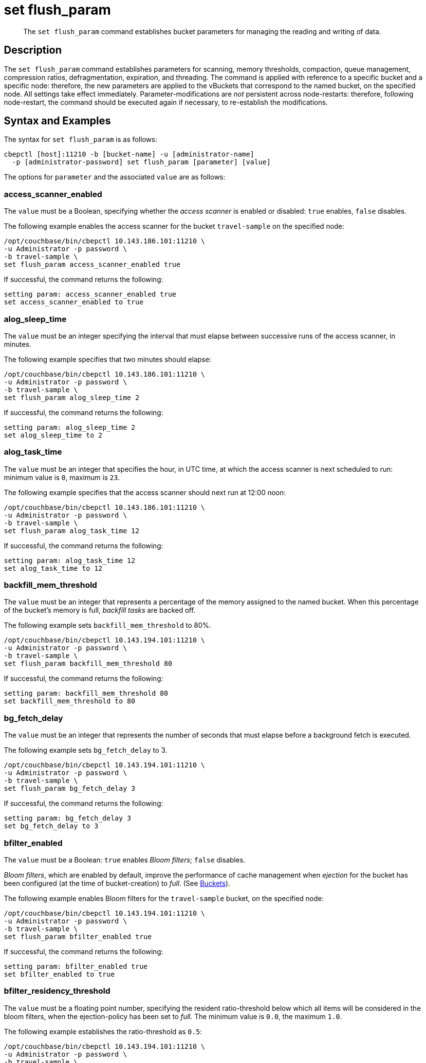 = set flush_param
:page-topic-type: reference

[abstract]
The `set flush_param` command establishes bucket parameters for managing the reading and writing of data.

== Description

The `set flush_param` command  establishes parameters for scanning, memory thresholds, compaction, queue management, compression ratios, defragmentation, expiration, and threading.
The command is applied with reference to a specific bucket and a specific node: therefore, the new parameters are applied to the vBuckets that correspond to the named bucket, on the specified node.
All settings take effect immediately.
Parameter-modifications are _not_ persistent across node-restarts: therefore, following node-restart, the command should be executed again if necessary, to re-establish the modifications.

== Syntax and Examples

The syntax for `set flush_param` is as follows:
----
cbepctl [host]:11210 -b [bucket-name] -u [administrator-name]
  -p [administrator-password] set flush_param [parameter] [value]
----

The options for `parameter` and the associated `value` are as follows:

=== access_scanner_enabled

The `value` must be a Boolean, specifying whether the _access scanner_ is enabled or disabled: `true` enables, `false` disables.

The following example enables the access scanner for the bucket `travel-sample` on the specified node:

----
/opt/couchbase/bin/cbepctl 10.143.186.101:11210 \
-u Administrator -p password \
-b travel-sample \
set flush_param access_scanner_enabled true
----

If successful, the command returns the following:

----
setting param: access_scanner_enabled true
set access_scanner_enabled to true
----

=== alog_sleep_time

The `value` must be an integer specifying the interval that must elapse between successive runs of the access scanner, in minutes.

The following example specifies that two minutes should elapse:

----
/opt/couchbase/bin/cbepctl 10.143.186.101:11210 \
-u Administrator -p password \
-b travel-sample \
set flush_param alog_sleep_time 2
----

If successful, the command returns the following:

----
setting param: alog_sleep_time 2
set alog_sleep_time to 2
----

=== alog_task_time

The `value` must be an integer that specifies the hour, in UTC time, at which the access scanner is next scheduled to run: minimum value is `0`, maximum is `23`.

The following example specifies that the access scanner should next run at 12:00 noon:

----
/opt/couchbase/bin/cbepctl 10.143.186.101:11210 \
-u Administrator -p password \
-b travel-sample \
set flush_param alog_task_time 12
----

If successful, the command returns the following:

----
setting param: alog_task_time 12
set alog_task_time to 12
----

=== backfill_mem_threshold

The `value` must be an integer that represents a percentage of the memory assigned to the named bucket.
When this percentage of the bucket's memory is full, _backfill tasks_ are backed off.

The following example sets `backfill_mem_threshold` to 80%.

----
/opt/couchbase/bin/cbepctl 10.143.194.101:11210 \
-u Administrator -p password \
-b travel-sample \
set flush_param backfill_mem_threshold 80
----

If successful, the command returns the following:

----
setting param: backfill_mem_threshold 80
set backfill_mem_threshold to 80
----

=== bg_fetch_delay

The `value` must be an integer that represents the number of seconds that must elapse before a background fetch is executed.

The following example sets `bg_fetch_delay` to 3.

----
/opt/couchbase/bin/cbepctl 10.143.194.101:11210 \
-u Administrator -p password \
-b travel-sample \
set flush_param bg_fetch_delay 3
----

If successful, the command returns the following:

----
setting param: bg_fetch_delay 3
set bg_fetch_delay to 3
----

=== bfilter_enabled

The `value` must be a Boolean: `true` enables _Bloom filters_; `false` disables.

_Bloom filters_, which are enabled by default, improve the performance of cache management when _ejection_ for the bucket has been configured (at the time of bucket-creation) to _full_.
(See xref:learn:data/buckets.adoc[Buckets]).

The following example enables Bloom filters for the `travel-sample` bucket, on the specified node:

----
/opt/couchbase/bin/cbepctl 10.143.194.101:11210 \
-u Administrator -p password \
-b travel-sample \
set flush_param bfilter_enabled true
----

If successful, the command returns the following:

----
setting param: bfilter_enabled true
set bfilter_enabled to true
----

=== bfilter_residency_threshold

The `value` must be a floating point number, specifying the resident ratio-threshold below which all items will be considered in the bloom filters, when the ejection-policy has been set to _full_.
The minimum value is `0.0`, the maximum `1.0`.

The following example establishes the ratio-threshold as `0.5`:

----
/opt/couchbase/bin/cbepctl 10.143.194.101:11210 \
-u Administrator -p password \
-b travel-sample \
set flush_param bfilter_residency_threshold 0.5
----
If successful, the command returns the following:

----
setting param: bfilter_residency_threshold 0.5
set bfilter_residency_threshold to 0.5
----

=== compaction_exp_mem_threshold

The `value` must be an integer, which represents the threshold, as a percentage, of the memory-quota for the named bucket, above which the compaction process will not queue expired documents for deletion.

The following example sets `compaction_exp_mem_threshold` to 65%:

----
/opt/couchbase/bin/cbepctl 10.143.194.101:11210 \
-u Administrator -p password \
-b travel-sample \
set flush_param compaction_exp_mem_threshold 65
----

If successful, the command returns the following:

----
setting param: compaction_exp_mem_threshold 65
set compaction_exp_mem_threshold to 65
----

=== compaction_write_queue_cap

The `value` must be an integer, specifying, as a percentage, the _disk write queue threshold_, above which compaction tasks are made to sleep, if pending compaction tasks already exist in the queue.

The following example sets `compaction_write_queue_cap` to 65%:

----
/opt/couchbase/bin/cbepctl 10.143.194.101:11210 \
-u Administrator -p password \
-b travel-sample \
set flush_param compaction_write_queue_cap 65
----

If successful, the command returns the following:

----
setting param: compaction_write_queue_cap 65
set compaction_write_queue_cap to 65
----

=== dcp_min_compression_ratio

The `value` must be a floating point number, which represents the minimum accepted ratio of the document's size in compressed form, to its size in uncompressed form.
If a document is to be written that is already in compressed form and its compression ratio is either equal to or greater than the minimum, it will be transmitted in that form by any DCP producer, to any DCP consumer that has compression enabled.
If the compression ratio of the document is less than the minimum, the document is transmitted in uncompressed form.
The minimum setting is `0.0`, the maximum `1.0`.

The following example sets `dcp_min_compression_ratio` to 0.3:

----
/opt/couchbase/bin/cbepctl 10.143.194.101:11210 \
-u Administrator -p password \
-b travel-sample \
set flush_param dcp_min_compression_ratio 0.3
----

If the command is successful, it returns the following:

----
setting param: dcp_min_compression_ratio 0.3
set dcp_min_compression_ratio to 0.3
----

=== defragmenter_enabled

The `value` must be a Boolean: `true` enables the defragmenter, `false` disables.
The default is `true`.

The following example enables the defragmenter:

----
/opt/couchbase/bin/cbepctl 10.143.194.101:11210 \
-u Administrator -p password \
-b travel-sample \
set flush_param defragmenter_enabled true
----

If successful, the command returns the following:

----
setting param: defragmenter_enabled true
set defragmenter_enabled to true
----

=== defragmenter_interval

The `value` must be an integer, specifying the number of seconds that is the period of time to elapse between successive runnings of the defragmenter, when enabled.

The following example sets the `defragmenter_interval` to 20 seconds:

----
/opt/couchbase/bin/cbepctl 10.143.194.101:11210 \
-u Administrator -p password \
-b travel-sample \
set flush_param defragmenter_interval 20
----

If successful, the command returns the following:

----
setting param: defragmenter_interval 20
set defragmenter_interval to 20
----

=== defragmenter_age_threshold

The `value` must be an integer, specifying how _old_ a document must be, in terms of how many times the defragmenter has been run since the document's creation, before it is to be considered a candidate for degragmentation.

The following example sets the value of `defragmenter_age_threshold` to 3:

----
/opt/couchbase/bin/cbepctl 10.143.194.101:11210 \
-u Administrator -p password \
-b travel-sample \
set flush_param defragmenter_age_threshold 3
----

If successful, the command returns the following:

----
setting param: defragmenter_age_threshold 3
set defragmenter_age_threshold to 3
----

=== defragmenter_chunk_duration

The `value` must be an integer, which specifies the number of milliseconds for which the defragmenter runs, before being paused, so as to resume after the established `defragmenter_interval`.

The following example sets the `defragmenter_chunk_duration` to 1000:

----
/opt/couchbase/bin/cbepctl 10.143.194.101:11210 \
-u Administrator -p password \
-b travel-sample \
set flush_param defragmenter_chunk_duration 1000
----

If successful, the command returns the following:

----
setting param: defragmenter_chunk_duration 1000
set defragmenter_chunk_duration to 1000
----

=== exp_pager_enabled

The `value` must be a Boolean: `true` enables the _expiry pager_; `false` disables.
See xref:learn:buckets-memory-and-storage/memory.adoc#expiry-pager[Expiry Pager].

The following example enables the expiry pager:

----
/opt/couchbase/bin/cbepctl 10.143.194.101:11210 \
-u Administrator -p password \
-b travel-sample \
set flush_param exp_pager_enabled true
----

If successful, the command returns the following:

----
setting param: exp_pager_enabled true
set exp_pager_enabled to true
----

=== exp_pager_stime

The `value` must be an integer, which specifies the number of minutes that must elapse between successive runs of the expiry pager.

The following example sets `exp_pager_stime` to 3:

----
/opt/couchbase/bin/cbepctl 10.143.194.101:11210 \
-u Administrator -p password \
-b travel-sample \
set flush_param exp_pager_stime 3
----

If successful, the command returns the following:

----
setting param: exp_pager_stime 3
set exp_pager_stime to 3
----

=== exp_pager_initial_run_time

The `value` must be _either_:

* An integer from `0` to `23`, specifying the hour at which the first run of the expiry pager will occur.

* `disable`: which causes the expiry pager to be run after `exp_pager_stime` has elapsed.

The following example disables `exp_pager_initial_run_time`:

----
/opt/couchbase/bin/cbepctl 10.143.194.101:11210 \
-u Administrator -p password \
-b travel-sample \
set flush_param exp_pager_initial_run_time disable
----

If successful, the command returns the following:

----
setting param: exp_pager_initial_run_time -1
set exp_pager_initial_run_time to -1
----

=== item_compressor_interval

The `value` must be an integer, specifying the time (in milliseconds) that must elapse between successive runs of the _item compressor_.

The following example sets the `item_compressor_interval` to 2000:

----
/opt/couchbase/bin/cbepctl 10.143.194.101:11210 \
-u Administrator -p password \
-b travel-sample \
set flush_param item_compressor_interval 2000
----

If successful, the command returns the following:

----
setting param: item_compressor_interval 2000
set item_compressor_interval to 2000
----

=== item_compressor_chunk_duration

The `value` must be an integer, which specifies (in milliseconds) the duration for which the item compressor will run, before pausing, and resuming following the established `item_compressor_interval`.

The following example sets the `item_compressor_chunk_duration` to 1000:

----
/opt/couchbase/bin/cbepctl 10.143.194.101:11210 \
-u Administrator -p password \
-b travel-sample \
set flush_param item_compressor_chunk_duration 1000
----

If successful, the command returns the following:

----
setting param: item_compressor_chunk_duration 1000
set item_compressor_chunk_duration to 1000
----

alog_sleep_time, alog_task_time::
Couchbase Server has an optimized xref:learn:buckets-memory-and-storage/memory.adoc#initialization-and-warmup[disk warmup].
Couchbase Server pre-fetches a list of most-frequently accessed keys and fetches these documents first.
The server runs a periodic scanner process which determines which keys are most frequently used.
The `cbepctl flush_param` command is used to change the initial time and the interval for the process.
For example, the initial time and interval might be changed to accommodate a peak time when an application needs these keys to be quickly available.
+
By default, the scanner process runs once every 24 hours at 10:00 AM GMT.
To reduce the cluster-wide impact of running this task, stagger the start time to a different value on each node in the cluster.

exp_pager_stime::
The `cbepctl flush_param exp_pager_stime` command sets the time interval for disk cleanup.
Couchbase Server does lazy xref:learn:buckets-memory-and-storage/memory.adoc#expiry-pager[expiration], that is, expired items are flagged as deleted rather than being immediately erased.
Couchbase Server has a maintenance process that periodically looks through all information and erases expired items.
By default, this maintenance process runs every 60 minutes, but it can be configured to run at a different interval.
+
NOTE: The compaction process will also remove expired items.

mem_low_wat, mem_high_wat, pager_active_vb_pcnt::
xref:learn:buckets-memory-and-storage/memory.adoc#ejection[Ejection] means that documents are removed from RAM but the key and metadata remain.
If the amount of RAM used by items reaches the high water mark (upper threshold), both active and replica data are ejected until the memory usage (amount of RAM consumed) reaches the low water mark (lower threshold).
The server determines that items are not recently used based on a not-recently-used (NRU) value.
+
Use the `mem_low_wat`, `mem_high_wat`, and `pager_active_vb_pcnt` settings to change the server thresholds for ejection.
+
WARNING: Do not change the ejection defaults unless required by Couchbase Support.

mutation_mem_threshold::
By default, Couchbase Server sends clients a temporary out-of-memory error message if RAM is 95% consumed and only 5% RAM remains for overhead.
Use the `cbepctl set flush_param mutation_mem-threshold` command parameter to change this threshold value.
+
NOTE: Do not change this default to a higher value.
However, this value might be reduced if you need more RAM for system overhead such as disk queue or for server data structures.

== Options

The following are the command options:

.set flush_param options
|===
| Option | Description

| `alog_sleep_time`
| Access scanner interval (minute)

| `alog_task_time`
| Access scanner next task time (UTC)

| `backfile_mem_threshold`
| Memory threshold (%) on the current bucket quota before backfill task is made to back off.

| `bg_fetch_delay`
| Delay before executing a bg fetch (test feature).

| `couch_response_timeout`
| timeout in receiving a response from CouchDB.

| `exp_pager_stime`
| Expiry Pager interval.
Time interval that Couchbase Server waits before it performs cleanup and removal of expired items from disk.
Setting this value to `0` will disable the Expiry Pager from running.

| `flushall_enabled`
| Deprecated.
Enable flush operation.

| `pager_active_vb_pcnt`
| Percentage of active vBuckets items among all ejected items by item pager.

| `max_size`
| Maximum memory used by the server.

| `mem_high_wat`
| High water mark in bytes.

| `mem_low_wat`
| Low water mark in bytes.

| `mutation_mem_threshold`
| Amount of RAM that can be consumed in that caching layer before clients start receiving temporary out of memory messages.

| `timing_log`
| Path to log detailed timing stats.

| `warmup_min_memory_threshold`
| Memory threshold (%) during warmup to enable traffic.

| `warmup_min_items_threshold`
| Item number threshold (%) during warmup to enable traffic.

| `klog_compactor_queue_cap`
| Queue cap to throttle the log compactor.

| `klog_max_log_size`
| Maximum size of a mutation log file allowed.

| `klog_max_entry_ratio`
| Max ratio of # of items logged to # of unique items.

| `pager_unbiased_period`
| Period after last access scanner run during which item pager preserve working set.

| `queue_age_cap`
| Maximum queue age before flushing data.

| `max_txn_size`
| Maximum number of items in a flusher transaction.

| `min_data_age`
| Minimum data age before flushing data.

| `item_compressor_interval`
| How often the item compressor task should be run, in milliseconds.
Default value is 250.

| `item_compressor_chunk_duration`
| Maximum time, in milliseconds, for which the item compressor task is run, before being paused, and then resumed according to the established `item_compressor_interval`.
Default value is 20.

| `min_compression_ratio`
| Minimum allowed ratio of each item's uncompressed form to its compressed form.
If the actual ratio is less than this value, the item is stored in uncompressed form.
Default value is 1.2.
|===

NOTE: *%* You must use the percentage sign in order to set the value by percentage.

== Examples

*Examples for setting the access scanner process*

To change the time interval when the access scanner process runs to every 20 minutes.

----
cbepctl 10.5.2.117:11210 -b foo-bucket -u Administrator -p password \
set flush_param alog_sleep_time 20
----

To change the initial time that the access scanner process runs from the 2:00 AM UTC default to 11:00 PM UTC.

----
cbepctl 10.5.2.117:11210 -b foo-bucket -u Administrator -p password \
set flush_param alog_task_time 23
----

This response shows the time interval changed to 20 minutes.

----
setting param: alog_sleep_time 20
set alog_sleep_time to 20
----

This response shows the initial access scanner run time changed to 11:00 PM UTC.

----
setting param: alog_task_time 23
set alog_task_time to 23
----

*Examples for setting the disk cleanup*

The following example sets the cleanup process to run every 600 seconds (10 minutes).
This is the interval that Couchbase Server waits before it tries to remove expired items from disk.

----
cbepctl 10.5.2.117:11210 -b foo-bucket -u Administrator -p password \
set flush_param exp_pager_stime 600
----

The following example response shows the cleanup process set to 600 seconds.

----
setting param: exp_pager_stime 600
set exp_pager_stime to 600
----

*Examples for setting the out-of-memory error message*

In this example, the threshold is reduced to 65% of RAM.

----
cbepctl 10.5.2.117:11210 -b foo-bucket -u Administrator -p password \
set flush_param mutation_mem_threshold 65%
----

The following example response shows the RAM threshold set to 65%.

----
setting param: mutation_mem_threshold 65
set mutation_mem_threshold to 65
----

*Example for setting the low water mark*

The low water mark sets the lower threshold of RAM for a specific bucket on a node.
The item pager stops ejecting items once the low water mark is reached.

The following example sets the low water mark percentage to 70% of RAM.

----
cbepctl 10.5.2.117:11210 -b foo-bucket -u Administrator -p password \
set flush_param mem_low_wat 70%
----

*Example for setting the high water mark*

The high water mark set the amount of RAM consumed by items that must be breached before infrequently used active and replica items are ejected.

The following example sets the high water mark percentage to 80% of RAM for a specific bucket on a node.
This means that items in RAM on this node can consume up to 80% of RAM before the item pager begins ejecting items.

----
cbepctl 10.5.2.117:11210 -b foo-bucket -u Administrator -p password \
set flush_param mem_high_wat 80%
----

*Examples for setting percentage of ejected items*

Based on the NRU algorithm, the server ejects active and replica data from a node.
By default, the server is configured to 60% active items and 40% replica data from a node.

The following example increases the percentage of active items that can be ejected from a node to 50%.

----
cbepctl 10.5.2.117:11210 -b foo-bucket -u Administrator -p password \
set flush_param pager_active_vb_pcnt 50
----

Be aware of potential performance implications when changing the percentage of ejected items.
It may be more desirable to eject as many replica items as possible and limit the amount of active data that can be ejected.
By doing so, active data from a source node is maximized while maintaining incoming requests to that node.
However, if the server is ejecting a very large percentage of replica data and a node fails, the replica data is not immediately available.
In this case, the items are retrieved from disk and put back into RAM before the request is fulfilled.

The following example response shows the low water mark, high water mark, and percentage of ejected items being set.

----
setting param: mem_low_wat 70
set mem_low_wat to 70

setting param: mem_high_wat 80
set mem_high_wat to 80

setting param: pager_active_vb_pcnt 50
set pager_active_vb_pcnt to 50
----
